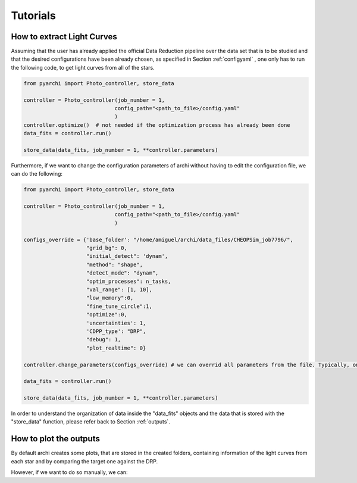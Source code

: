 Tutorials
====================

.. _LC_extract:

How to extract Light Curves
--------------------------------

Assuming that the user has already applied the official Data Reduction pipeline over the data set that is to be studied 
and that the desired configurations have been already chosen, as specified in  Section :ref:`configyaml`  , one only has to run the following code,
to get light curves from all of the stars. 


.. code:: python

    from pyarchi import Photo_controller, store_data

    controller = Photo_controller(job_number = 1,
                                 config_path="<path_to_file>/config.yaml"
                                 )
    controller.optimize()  # not needed if the optimization process has already been done
    data_fits = controller.run()

    store_data(data_fits, job_number = 1, **controller.parameters)


Furthermore, if we want to change the configuration parameters of archi without having to edit the configuration file, we can do the following:


.. code:: python 

    from pyarchi import Photo_controller, store_data

    controller = Photo_controller(job_number = 1,
                                 config_path="<path_to_file>/config.yaml"
                                 )

    configs_override = {'base_folder': "/home/amiguel/archi/data_files/CHEOPSim_job7796/",
                        "grid_bg": 0,
                        "initial_detect": 'dynam',
                        "method": "shape",
                        "detect_mode": "dynam",
                        "optim_processes": n_tasks,
                        "val_range": [1, 10],
                        "low_memory":0,
                        "fine_tune_circle":1,
                        "optimize":0,
                        'uncertainties': 1,
                        'CDPP_type': "DRP",
                        "debug": 1,
                        "plot_realtime": 0}

    controller.change_parameters(configs_override) # we can overrid all parameters from the file. Typically, one only needs to change these

    data_fits = controller.run()

    store_data(data_fits, job_number = 1, **controller.parameters)


In order to understand the organization of data inside the "data_fits" objects and the data that is stored with the "store_data" function, please
refer back to Section :ref:`outputs`.


How to plot the outputs
--------------------------------

By default archi creates some plots, that are stored in the created folders, containing information of the light curves from
each star and by comparing the target one against the DRP.

However, if we want to do so manually, we can:

.. code:: python 
    from pyarchi import Photo_controller, store_data
    import matplotlib.pyplot as plt 

    controller = Photo_controller(job_number = 1,
                                 config_path="<path_to_file>/config.yaml"
                                 )
    controller.optimize()  # not needed if the optimization process has already been done
    data_fits = controller.run()

    for star in data_fits.stars: # iterate through all of the stars 
        plt.plot(data_fits.mjd_time, star.photom)
        plt.title(f"{star.name}")
        plt.xlabel("MJD time [days]")
        plt.ylabel("Flux [ADU]")
        plt.show()

